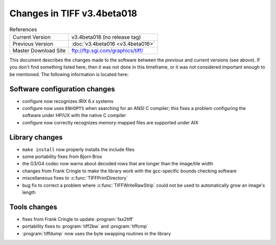 Changes in TIFF v3.4beta018
===========================

.. table:: References
  :widths: auto

  ======================  ==========================================
  Current Version         v3.4beta018 (no release tag)
  Previous Version        :doc:`v3.4beta016 <v3.4beta016>`
  Master Download Site    `<ftp://ftp.sgi.com/graphics/tiff/>`_
  ======================  ==========================================

This document describes the changes made to the software between the
*previous* and *current* versions (see above).
If you don't find something listed here, then it was not done in this
timeframe, or it was not considered important enough to be mentioned.
The following information is located here:


Software configuration changes
------------------------------

* configure now recognizes IRIX 6.x systems
* configure now uses ``ENVOPTS`` when searching for an ANSI
  C compiler; this fixes a problem configuring the software under
  HP/UX with the native C compiler
* configure now correctly recognizes memory-mapped files are supported
  under AIX


Library changes
---------------

* ``make install`` now properly installs the include files
* some portability fixes from Bjorn Brox
* the G3/G4 codec now warns about decoded rows that are longer than
  the image/tile width
* changes from Frank Cringle to make the library work with the
  gcc-specific bounds checking software
* miscellaneous fixes to :c:func:`TIFFPrintDirectory`
* bug fix to correct a problem where :c:func:`TIFFWriteRawStrip`
  could not be used to automatically grow an image's length


Tools changes
-------------

* fixes from Frank Cringle to update :program:`fax2tiff`
* portability fixes to :program:`tiff2bw` and :program:`tiffcmp`
* :program:`tiffdump` now uses the byte swapping routines in the library

